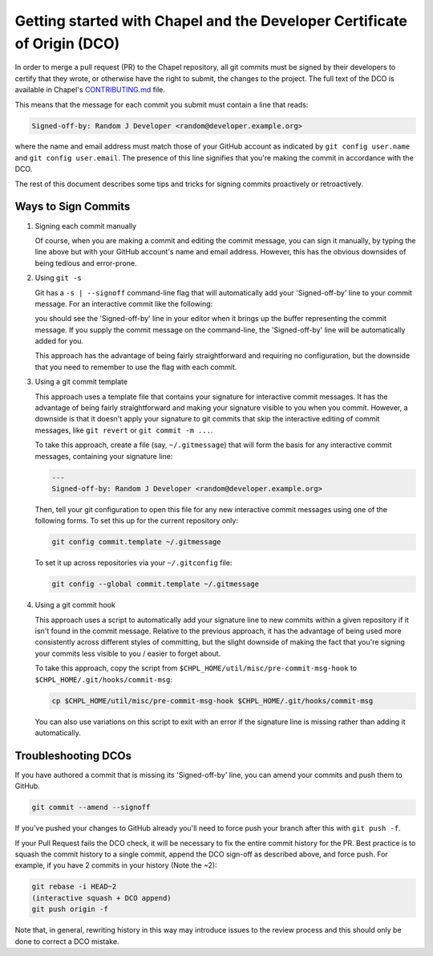 Getting started with Chapel and the Developer Certificate of Origin (DCO)
=========================================================================

In order to merge a pull request (PR) to the Chapel repository, all
git commits must be signed by their developers to certify that they
wrote, or otherwise have the right to submit, the changes to the
project.  The full text of the DCO is available in Chapel's
`CONTRIBUTING.md`_ file.

This means that the message for each commit you submit must contain a
line that reads:

.. code-block:: bash

     Signed-off-by: Random J Developer <random@developer.example.org>

where the name and email address must match those of your GitHub
account as indicated by ``git config user.name`` and ``git config
user.email``.  The presence of this line signifies that you're making
the commit in accordance with the DCO.

The rest of this document describes some tips and tricks for signing
commits proactively or retroactively.

.. _CONTRIBUTING.md: https://github.com/chapel-lang/chapel/blob/master/.github/CONTRIBUTING.md


Ways to Sign Commits
--------------------

#. Signing each commit manually

   Of course, when you are making a commit and editing the commit
   message, you can sign it manually, by typing the line above but
   with your GitHub account's name and email address.  However, this
   has the obvious downsides of being tedious and error-prone.


#. Using ``git -s``

   Git has a ``-s | --signoff`` command-line flag that will
   automatically add your 'Signed-off-by' line to your commit message.
   For an interactive commit like the following:

   .. code-block:: bash
        git commit -s

   you should see the 'Signed-off-by' line in your editor when it
   brings up the buffer representing the commit message.  If you
   supply the commit message on the command-line, the 'Signed-off-by'
   line will be automatically added for you.

   .. code-block:: bash
        git commit -s -m "This is my commit message"

   This approach has the advantage of being fairly straightforward and
   requiring no configuration, but the downside that you need to
   remember to use the flag with each commit.


#. Using a git commit template

   This approach uses a template file that contains your signature for
   interactive commit messages.  It has the advantage of being fairly
   straightforward and making your signature visible to you when you
   commit.  However, a downside is that it doesn't apply your
   signature to git commits that skip the interactive editing of
   commit messages, like ``git revert`` or ``git commit -m ...``.

   To take this approach, create a file (say, ``~/.gitmessage``) that
   will form the basis for any interactive commit messages, containing
   your signature line:

   .. code-block:: bash

        ---
        Signed-off-by: Random J Developer <random@developer.example.org>

   Then, tell your git configuration to open this file for any new
   interactive commit messages using one of the following forms.  To
   set this up for the current repository only:

   .. code-block:: bash

        git config commit.template ~/.gitmessage

   To set it up across repositories via your ``~/.gitconfig`` file:
     
   .. code-block:: bash

        git config --global commit.template ~/.gitmessage
     

#. Using a git commit hook

   This approach uses a script to automatically add your signature
   line to new commits within a given repository if it isn't found in
   the commit message.  Relative to the previous approach, it has the
   advantage of being used more consistently across different styles
   of committing, but the slight downside of making the fact that
   you're signing your commits less visible to you / easier to forget
   about.

   To take this approach, copy the script from
   ``$CHPL_HOME/util/misc/pre-commit-msg-hook`` to
   ``$CHPL_HOME/.git/hooks/commit-msg``:

   .. code-block:: bash

        cp $CHPL_HOME/util/misc/pre-commit-msg-hook $CHPL_HOME/.git/hooks/commit-msg

   You can also use variations on this script to exit with an error if
   the signature line is missing rather than adding it automatically.
   

Troubleshooting DCOs
--------------------
    
If you have authored a commit that is missing its 'Signed-off-by'
line, you can amend your commits and push them to GitHub.

.. code-block:: bash

     git commit --amend --signoff

If you've pushed your changes to GitHub already you'll need to force
push your branch after this with ``git push -f``.

If your Pull Request fails the DCO check, it will be necessary to fix
the entire commit history for the PR. Best practice is to squash the
commit history to a single commit, append the DCO sign-off as
described above, and force push. For example, if you have 2 commits in
your history (Note the ~2):

.. code-block:: bash

     git rebase -i HEAD~2
     (interactive squash + DCO append)
     git push origin -f

Note that, in general, rewriting history in this way may introduce
issues to the review process and this should only be done to correct a
DCO mistake.
